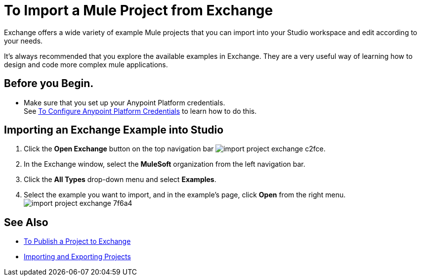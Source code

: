 = To Import a Mule Project from Exchange

Exchange offers a wide variety of example Mule projects that you can import into your Studio workspace and edit according to your needs. +

It's always recommended that you explore the available examples in Exchange. They are a very useful way of learning how to design and code more complex mule applications.

== Before you Begin.

* Make sure that you set up your Anypoint Platform credentials. +
See link:set-credentials-in-studio-to[To Configure Anypoint Platform Credentials] to learn how to do this.

== Importing an Exchange Example into Studio

. Click the *Open Exchange* button on the top navigation bar image:import-project-exchange-c2fce.png[].
. In the Exchange window, select the *MuleSoft* organization from the left navigation bar.
. Click the *All Types* drop-down menu and select *Examples*.
. Select the example you want to import, and in the example's page, click *Open* from the right menu. +
 image:import-project-exchange-7f6a4.png[]


== See Also

* link:export-to-exchange-task[To Publish a Project to Exchange]
* link:import-export-packages[Importing and Exporting Projects]
